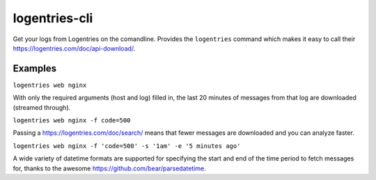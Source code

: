logentries-cli
==============

Get your logs from Logentries on the comandline. Provides the
``logentries`` command which makes it easy to call their
`https://logentries.com/doc/api-download/ <Download%20API>`__.

Examples
--------

``logentries web nginx``

With only the required arguments (host and log) filled in, the last 20
minutes of messages from that log are downloaded (streamed through).

``logentries web nginx -f code=500``

Passing a `https://logentries.com/doc/search/ <Logentries%20filter>`__
means that fewer messages are downloaded and you can analyze faster.

``logentries web nginx -f 'code=500' -s '1am' -e '5 minutes ago'``

A wide variety of datetime formats are supported for specifying the
start and end of the time period to fetch messages for, thanks to the
awesome `https://github.com/bear/parsedatetime <parsedatetime>`__.
